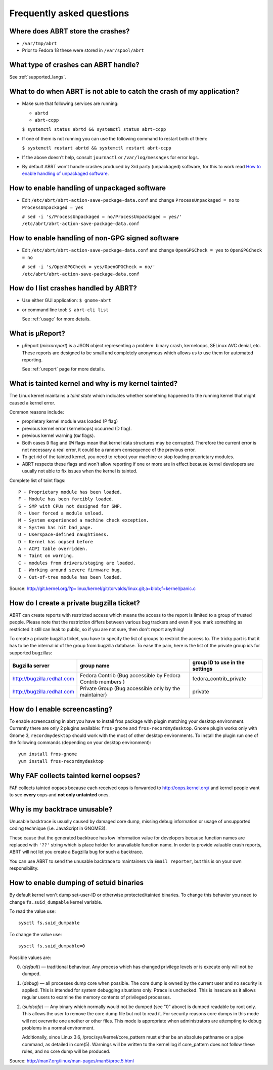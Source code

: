 .. _faq:

Frequently asked questions
==========================

Where does ABRT store the crashes?
----------------------------------

- ``/var/tmp/abrt``
- Prior to Fedora 18 these were stored in ``/var/spool/abrt``

What type of crashes can ABRT handle?
-------------------------------------

See :ref:`supported_langs`.

.. _wontcatch:

What to do when ABRT is not able to catch the crash of my application?
----------------------------------------------------------------------

- Make sure that following services are running:

  - ``abrtd``
  - ``abrt-ccpp``

  ``$ systemctl status abrtd && systemctl status abrt-ccpp``

- If one of them is not running you can use the following command to
  restart both of them:

  ``$ systemctl restart abrtd && systemctl restart abrt-ccpp``

- If the above doesn't help, consult ``journactl`` or ``/var/log/messages`` for error logs.

- By default ABRT won't handle crashes produced by 3rd party
  (unpackaged) software, for this to work read `How to enable handling
  of unpackaged software`_.

.. _unpackaged:

How to enable handling of unpackaged software
---------------------------------------------

- Edit ``/etc/abrt/abrt-action-save-package-data.conf`` and change
  ``ProcessUnpackaged = no`` to ``ProcessUnpackaged = yes``

  ``# sed -i 's/ProcessUnpackaged = no/ProcessUnpackaged = yes/' /etc/abrt/abrt-action-save-package-data.conf``

.. _nongpg:

How to enable handling of non-GPG signed software
-------------------------------------------------

- Edit ``/etc/abrt/abrt-action-save-package-data.conf`` and change
  ``OpenGPGCheck = yes`` to ``OpenGPGCheck = no``

  ``# sed -i 's/OpenGPGCheck = yes/OpenGPGCheck = no/' /etc/abrt/abrt-action-save-package-data.conf``

How do I list crashes handled by ABRT?
--------------------------------------

- Use either GUI application: ``$ gnome-abrt``

- or command line tool: ``$ abrt-cli list``

  See :ref:`usage` for more details.

What is μReport?
----------------

- μReport (`microreport`) is a JSON object representing a problem: binary
  crash, kerneloops, SELinux AVC denial, etc. These reports are designed
  to be small and completely anonymous which allows us to use them for
  automated reporting.

  See :ref:`ureport` page for more details.

What is tainted kernel and why is my kernel tainted?
----------------------------------------------------

The Linux kernel maintains a *taint state* which indicates whether
something happened to the running kernel that might caused a kernel
error.

Common reasons include:

- proprietary kernel module was loaded (P flag)
- previous kernel error (kerneloops) occurred (D flag).
- previous kernel warning (``GW`` flags).
- Both cases ``D`` flag and ``GW`` flags mean that kernel data structures may
  be corrupted. Therefore the current error is not necessary a real
  error, it could be a random consequence of the previous error.
- To get rid of the tainted kernel, you need to reboot your machine or
  stop loading proprietary modules.

- ABRT respects these flags and won't allow reporting if one or more
  are in effect because kernel developers are usually not able to fix
  issues when the kernel is tainted.

Complete list of taint flags::

  P - Proprietary module has been loaded.
  F - Module has been forcibly loaded.
  S - SMP with CPUs not designed for SMP.
  R - User forced a module unload.
  M - System experienced a machine check exception.
  B - System has hit bad_page.
  U - Userspace-defined naughtiness.
  D - Kernel has oopsed before
  A - ACPI table overridden.
  W - Taint on warning.
  C - modules from drivers/staging are loaded.
  I - Working around severe firmware bug.
  O - Out-of-tree module has been loaded.

Source:
http://git.kernel.org/?p=linux/kernel/git/torvalds/linux.git;a=blob;f=kernel/panic.c


How do I create a private bugzilla ticket?
------------------------------------------

ABRT can create reports with restricted access which means the
access to the report is limited to a group of trusted people. Please
note that the restriction differs between various bug trackers and even
if you mark something as restricted it still can leak to public, so if
you are not sure, then don't report anything!

To create a private bugzilla ticket, you have to specify the list of
groups to restrict the access to. The tricky part is that it has to be
the internal id of the group from bugzilla database. To ease the pain,
here is the list of the private group ids for supported bugzillas:

+------------------------------+------------------------------------------------------------+-----------------------------------+
| Bugzilla server              | group name                                                 | group ID to use in the settings   |
+==============================+============================================================+===================================+
| http://bugzilla.redhat.com   | Fedora Contrib (Bug accessible by Fedora Contrib members ) | fedora_contrib_private            |
+------------------------------+------------------------------------------------------------+-----------------------------------+
| http://bugzilla.redhat.com   | Private Group (Bug accessible only by the maintainer)      | private                           |
+------------------------------+------------------------------------------------------------+-----------------------------------+

How do I enable screencasting?
------------------------------

To enable screencasting in abrt you have to install fros package with
plugin matching your desktop environment. Currently there
are only 2 plugins available: ``fros-gnome`` and ``fros-recordmydesktop``. Gnome
plugin works only with Gnome 3, ``recordmydesktop`` should work with the most of
other desktop environments. To install the plugin run one of the
following commands (depending on your desktop environment)::

        yum install fros-gnome
        yum install fros-recordmydesktop

Why FAF collects tainted kernel oopses?
---------------------------------------

FAF collects tainted oopses because each received oops is forwarded 
to http://oops.kernel.org/ and kernel people want to
see **every** oops and **not only untainted** ones.

Why is my backtrace unusable?
-----------------------------
Unusable backtrace is usually caused by damaged core dump,
missing debug information or usage of unsupported coding technique 
(i.e. JavaScript in GNOME3).

These cause that the generated backtrace has low information value 
for developers because function names are replaced with ``'??'``
string which is place holder for unavailable function name.
In order to provide valuable crash reports,
ABRT will not let you create a Bugzilla bug for such a backtrace.

You can use ABRT to send the unusable backtrace to maintainers
via ``Email reporter``, but this is on your own responsibility.

.. _suided:

How to enable dumping of setuid binaries
----------------------------------------

By default kernel won't dump set-user-ID or otherwise protected/tainted binaries.
To change this behavior you need to change ``fs.suid_dumpable`` kernel variable.

To read the value use::

        sysctl fs.suid_dumpable


To change the value use::

        sysctl fs.suid_dumpable=0


Possible values are:

0. (`default`) — traditional behaviour. Any process which has changed
   privilege levels or is execute only will not be dumped.

1. (`debug`) — all processes dump core when possible. The core dump is
   owned by the current user and no security is applied. This is
   intended for system debugging situations only. Ptrace is unchecked.
   This is insecure as it allows regular users to examine the memory
   contents of privileged processes.

2. (`suidsafe`) — Any binary which normally would not be dumped (see "0"
   above) is dumped readable by root only. This allows the user to remove the
   core dump file but not to read it. For security reasons core dumps
   in this mode will not overwrite one another or other files. This  mode
   is appropriate when administrators are attempting to debug problems in a
   normal environment.

   Additionally, since Linux 3.6, /proc/sys/kernel/core_pattern must either be
   an absolute pathname or a pipe command, as detailed in core(5). Warnings
   will be written to the kernel log if core_pattern does not follow these
   rules, and no core dump will be produced.

Source:
http://man7.org/linux/man-pages/man5/proc.5.html


